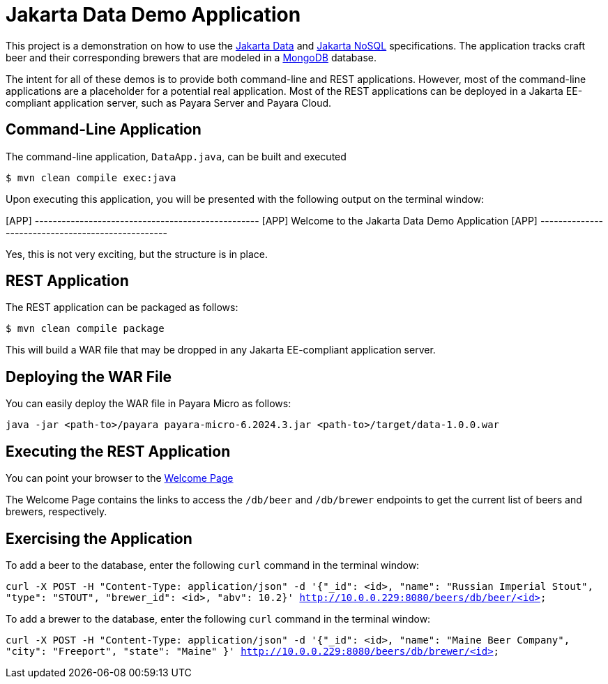= Jakarta Data Demo Application

This project is a demonstration on how to use the https://jakarta.ee/specifications/data/[Jakarta Data] and https://jakarta.ee/specifications/nosql/[Jakarta NoSQL] specifications. The application tracks craft beer and their corresponding brewers that are modeled in a https://www.mongodb.com/[MongoDB] database.

The intent for all of these demos is to provide both command-line and REST applications. However, most of the command-line applications are a placeholder for a potential real application.  Most of the REST applications can be deployed in a Jakarta EE-compliant application server, such as Payara Server and Payara Cloud.

== Command-Line Application

The command-line application, `DataApp.java`, can be built and executed

`$ mvn clean compile exec:java`

Upon executing this application, you will be presented with the following output on the terminal window:

[APP] --------------------------------------------------
[APP] Welcome to the Jakarta Data Demo Application
[APP] --------------------------------------------------

Yes, this is not very exciting, but the structure is in place.

// TODO: add link to the jnosql-beers GitHub repository

== REST Application

The REST application can be packaged as follows:

`$ mvn clean compile package`

This will build a WAR file that may be dropped in any Jakarta EE-compliant application server.

== Deploying the WAR File

You can easily deploy the WAR file in Payara Micro as follows:

`java -jar <path-to>/payara payara-micro-6.2024.3.jar <path-to>/target/data-1.0.0.war`

== Executing the REST Application

You can point your browser to the http://10.0.0.229:8080/data-1.0.0/db[Welcome Page]

The Welcome Page contains the links to access the `/db/beer` and `/db/brewer` endpoints to get the current list of beers and brewers, respectively.

== Exercising the Application

To add a beer to the database, enter the following `curl` command in the terminal window:

`curl -X POST -H "Content-Type: application/json" -d '{"_id": <id>, "name": "Russian Imperial Stout", "type": "STOUT", "brewer_id": <id>, "abv": 10.2}' http://10.0.0.229:8080/beers/db/beer/<id>`

To add a brewer to the database, enter the following `curl` command in the terminal window:

`curl -X POST -H "Content-Type: application/json" -d '{"_id": <id>, "name": "Maine Beer Company", "city": "Freeport", "state": "Maine" }' http://10.0.0.229:8080/beers/db/brewer/<id>`

// TODO: add additional commands for other database operations
